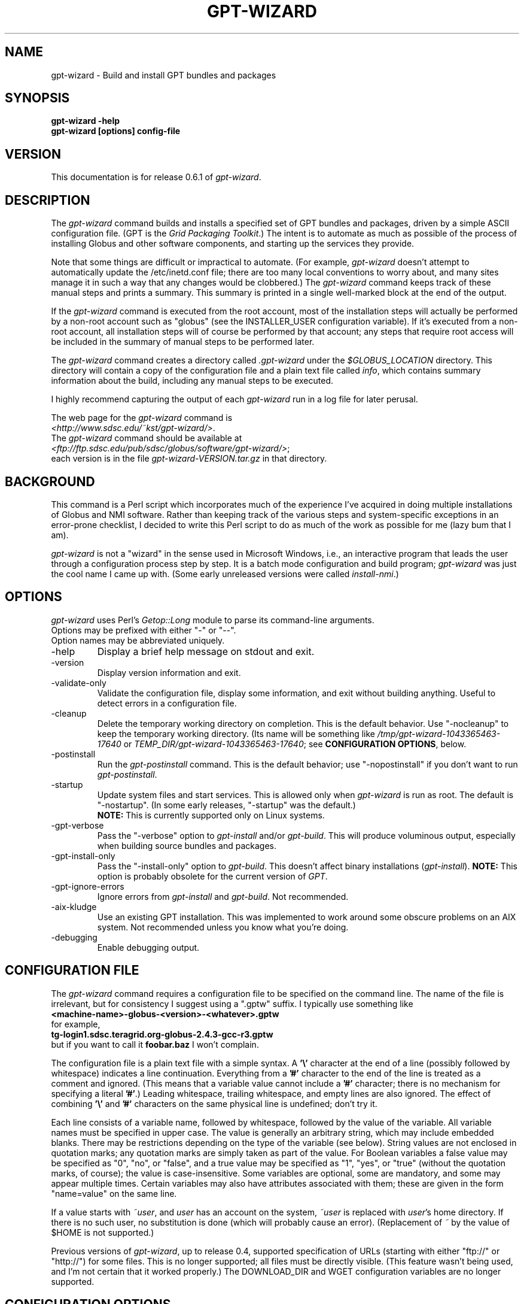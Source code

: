 .\"
.\" Man page for gpt-wizard command, by Keith Thompson, kst@sdsc.edu
.\"
.\" $Id: gpt-wizard.1,v 1.38 2004-03-04 16:34:31-08 kst Exp $
.\" $Source: /home/kst/CVS_smov/tools/gpt-wizard/gpt-wizard.1,v $
.\"
.\" @Copyright@
.\" 
.\" Copyright (c) 2004 The Regents of the University of California. All
.\" rights reserved.
.\" 
.\" Redistribution and use in source and binary forms, with or without
.\" modification, are permitted provided that the following conditions are
.\" met:
.\" 
.\" 1. Redistributions of source code must retain the above copyright
.\" notice, this list of conditions and the following disclaimer.
.\" 
.\" 2. Redistributions in binary form must reproduce the above copyright
.\" notice, this list of conditions and the following disclaimer in the
.\" documentation and/or other materials provided with the distribution.
.\" 
.\" 3. All advertising materials mentioning features or use of this
.\" software must display the following acknowledgement: This product
.\" includes software developed by the Grid and Cluster Computing Group
.\" at the San Diego Supercomputer Center and its contributors.
.\" 
.\" 4. Neither the name of the Center nor the names of its contributors
.\" may be used to endorse or promote products derived from this software
.\" without specific prior written permission.
.\" 
.\" THIS SOFTWARE IS PROVIDED BY THE REGENTS AND CONTRIBUTORS ``AS IS''
.\" AND ANY EXPRESS OR IMPLIED WARRANTIES, INCLUDING, BUT NOT LIMITED TO,
.\" THE IMPLIED WARRANTIES OF MERCHANTABILITY AND FITNESS FOR A PARTICULAR
.\" PURPOSE ARE DISCLAIMED. IN NO EVENT SHALL THE REGENTS OR CONTRIBUTORS
.\" BE LIABLE FOR ANY DIRECT, INDIRECT, INCIDENTAL, SPECIAL, EXEMPLARY, OR
.\" CONSEQUENTIAL DAMAGES (INCLUDING, BUT NOT LIMITED TO, PROCUREMENT OF
.\" SUBSTITUTE GOODS OR SERVICES; LOSS OF USE, DATA, OR PROFITS; OR
.\" BUSINESS INTERRUPTION) HOWEVER CAUSED AND ON ANY THEORY OF LIABILITY,
.\" WHETHER IN CONTRACT, STRICT LIABILITY, OR TORT (INCLUDING NEGLIGENCE
.\" OR OTHERWISE) ARISING IN ANY WAY OUT OF THE USE OF THIS SOFTWARE, EVEN
.\" IF ADVISED OF THE POSSIBILITY OF SUCH DAMAGE.
.\" 
.\" @Copyright@
.\" 
.TH GPT\-WIZARD 1 2004-02-12 SDSC
.SH NAME
gpt\-wizard \- Build and install GPT bundles and packages
.SH SYNOPSIS
.B "gpt\-wizard \-help"
.br
.B "gpt\-wizard [options] config\-file"

.SH VERSION
.\"
.\" The layout of the following line is significant; see make\-release.
.\"
This documentation is for release 0.6.1 of
.IR gpt\-wizard .

.SH DESCRIPTION
The
.I gpt\-wizard
command builds and installs a specified set of GPT bundles and
packages, driven by a simple ASCII configuration file.  (GPT is the
.IR "Grid Packaging Toolkit" .)
The intent is to automate as much as possible of the process of
installing Globus and other software components, and starting up the
services they provide.

Note that some things are difficult or impractical to automate.
(For example,
.I gpt\-wizard
doesn't attempt to automatically update the /etc/inetd.conf file;
there are too many local conventions to worry about, and many sites
manage it in such a way that any changes would be clobbered.)  The
.I gpt\-wizard
command keeps track of these manual steps and prints a summary.
This summary is printed in a single well\-marked block at the end of
the output.

If the
.I gpt\-wizard
command is executed from the root account, most of the installation
steps will actually be performed by a non\-root account such as
"globus" (see the INSTALLER_USER configuration variable).  If it's
executed from a non\-root account, all installation steps will of
course be performed by that account; any steps that require root access
will be included in the summary of manual steps to be performed later.

The
.I gpt\-wizard
command creates a directory called
.I .gpt\-wizard
under the
.I $GLOBUS_LOCATION
directory.  This directory will contain a copy of the configuration
file and a plain text file called
.IR info ,
which contains summary information about the build, including any
manual steps to be executed.

I highly recommend capturing the output of each
.I gpt\-wizard
run in a log file for later perusal.

The web page for the
.I gpt\-wizard
command is
.br
.IR <http://www.sdsc.edu/~kst/gpt\-wizard/> .
.br
The
.I gpt\-wizard
command should be available at
.br
.IR <ftp://ftp.sdsc.edu/pub/sdsc/globus/software/gpt\-wizard/> ;
.br
each version is in the file
.I gpt\-wizard\-VERSION.tar.gz
in that directory.

.SH BACKGROUND
This command is a Perl script which incorporates much of the
experience I've acquired in doing multiple installations of Globus
and NMI software.  Rather than keeping track of the various steps and
system\-specific exceptions in an error\-prone checklist, I decided to
write this Perl script to do as much of the work as possible for me
(lazy bum that I am).

.I gpt\-wizard 
is not a "wizard" in the sense used in Microsoft Windows, i.e.,
an interactive program that leads the user through a configuration
process step by step.  It is a batch mode configuration and build program; 
.I gpt\-wizard
was just the cool name I came up with.  (Some early unreleased versions
were called
.IR install\-nmi .)

.SH OPTIONS
.I gpt\-wizard
uses Perl's
.I Getop::Long
module to parse its command\-line arguments.
.br
Options may be prefixed with either "\-" or "\-\-".
.br
Option names may be abbreviated uniquely.

.IP \-help
Display a brief help message on stdout and exit.

.IP \-version
Display version information and exit.

.IP \-validate\-only
Validate the configuration file, display some information, and exit without
building anything.  Useful to detect errors in a configuration file.

.IP \-cleanup
Delete the temporary working directory on completion.
This is the default behavior.  Use "\-nocleanup" to keep the
temporary working directory.  (Its name will be something like
.I /tmp/gpt\-wizard\-1043365463\-17640
or
.IR TEMP_DIR/gpt\-wizard\-1043365463\-17640 ;
see
.BR "CONFIGURATION OPTIONS" ,
below.

.IP \-postinstall
Run the
.I gpt\-postinstall
command.  This is the default behavior; use "\-nopostinstall" if
you don't want to run
.IR gpt\-postinstall .

.IP \-startup
Update system files and start services.  This is allowed only when
.I gpt\-wizard
is run as root.  The default is "\-nostartup".  (In some early releases,
"\-startup" was the default.)
.br
.B NOTE:
This is currently supported only on Linux systems.

.IP \-gpt\-verbose
Pass the "\-verbose" option to
.I gpt\-install
and/or
.IR gpt\-build .
This will produce voluminous output, especially when building source
bundles and packages.

.IP \-gpt\-install\-only
Pass the "\-install\-only" option to
.IR gpt\-build .
This doesn't affect binary installations
.RI ( gpt\-install ).
.B NOTE:
This option is probably obsolete for the current version of
.IR GPT .

.IP \-gpt\-ignore\-errors
Ignore errors from
.I gpt\-install
and
.IR gpt\-build .
Not recommended.

.IP \-aix\-kludge
Use an existing GPT installation.  This was implemented to work around
some obscure problems on an AIX system.  Not recommended unless you know
what you're doing.

.IP \-debugging
Enable debugging output.

.SH CONFIGURATION FILE
The
.I gpt\-wizard
command requires a configuration file to be specified on the command line.
The name of the file is irrelevant, but for consistency I suggest using a
".gptw" suffix.  I typically use something like
.br
.B "	<machine\-name>\-globus\-<version>\-<whatever>.gptw
.br
for example,
.br
.B "	tg\-login1.sdsc.teragrid.org\-globus\-2.4.3\-gcc\-r3.gptw
.br
but if you want to call it
.B foobar.baz
I won't complain.

The configuration file is a plain text file with a simple syntax.
A
.B '\\\\'
character at the end of a line (possibly followed by whitespace) indicates
a line continuation.  Everything from a
.B '#'
character to the end of the line is treated as a comment and ignored.
(This means that a variable value cannot include a
.B '#'
character; there is no mechanism for specifying a literal
.BR '#' .)
Leading whitespace, trailing whitespace, and empty lines are also
ignored.  The effect of combining
.B '\\\\'
and
.B '#'
characters on the same physical line is undefined; don't try it.

Each line consists of a variable name, followed by whitespace, followed
by the value of the variable.  All variable names must be specified
in upper case.  The value is generally an arbitrary string, which
may include embedded blanks.  There may be restrictions depending on
the type of the variable (see below).  String values are not enclosed
in quotation marks; any quotation marks are simply taken as part of
the value.  For Boolean variables a false value  may be specified
as "0", "no", or "false", and a true value may be specified as "1",
"yes", or "true" (without the quotation marks, of course); the value
is case\-insensitive.  Some variables are optional, some are mandatory,
and some may appear multiple times.  Certain variables may also
have attributes associated with them; these are given in the form
"name=value" on the same line.

If a value starts with
.IR ~user , 
and
.I user
has an account on the system,
.IR ~user
is replaced with
.IR user 's
home directory.  If there is no such user, no substitution is done
(which will probably cause an error).  (Replacement of
.I ~
by the value of $HOME is not supported.)

Previous versions of
.IR gpt\-wizard ,
up to release 0.4, supported specification of URLs (starting with either
"ftp://" or "http://") for some files.  This is no longer supported;
all files must be directly visible.  (This feature wasn't being used, and I'm
not certain that it worked properly.)  The DOWNLOAD_DIR and WGET
configuration variables are no longer supported.

.SH CONFIGURATION OPTIONS

.IP .PREFIX
This is a pseudo\-option.  It specified a default prefix to be prepended,
with a
.B '/'
character, to any following file name given as a relative path name.
It can be used to avoid extremely long lines in configuration files.

.IP CONFIG_FILE_REVISION
Typically an RCS or CVS "Revision" tag, but it can be any arbitrary string.
.br
Example:
.br
.B "	CONFIG_FILE_REVISION $Revision: 1.38 $"
.br
Type: string
.br
Optional.

.IP TEMP_DIR
Location for
.IR gpt\-wizard 's
temporary working directory.  The temporary directory will be created
under the specified directory.
.br
Type: existing directory
.br
Optional.  Default is "/tmp".  This must be specified as an absolute
pathname.

.IP TAR
The full path name of the
.I tar
command.
.br
Type: executable file
.br
Optional.  This is only necessary if the
.I tar
command does not appear in the
.B PATH
specified in the configuration file.

.IP GZIP
The full path name of the
.I gzip
command.
.br
Type: executable file
.br
Optional.  This is only necessary if the
.I gzip
command does not appear in the
.B PATH
specified in the configuration file.

.IP PATH
The value for the
.B $PATH
environment variable.
.br
Mandatory.

.IP ENV
An environment variable setting, of the form "VAR" or "VAR=value".
If no value is specified, the variable is set to the empty string.
.br
Type: string
.br
Optional.  May occur multiple times.

.IP INSTALLER_USER
The name of the Unix account to use for the installation.
.br
Type: string (must be a valid user name)
.br
Optional.  Default is "globus" if running as root, the current user
otherwise.  If you run
.I gpt\-wizard
from a non-root account, you may not specify an INSTALLER_USER other
than your current account; in this case, it may be best not to specify
an INSTALLER_USER at all.

.IP INSTALLER_GROUP
The name of the Unix group to use for the installation.
.br
Type: string (must be a valid group name)
.br
Optional.  Default is "globus" if running as root, the current primary
group otherwise.  If you run
.I gpt\-wizard
from a non-root account, you may not specify an INSTALLER_GROUP
other than your current primary group, even if you are a member of
the specified group; in this case, it may be best not to specify an
INSTALLER_GROUP at all.

.IP USE_SDSC_SU
Use the non\-standard "su" command in use at SDSC.  Probably not useful
for sites other than SDSC.
.br
Type: boolean
.br
Optional.  Default is 0.

.IP UMASK
Specify an octal umask for the installation.  The default value is almost
always best.
.br
Type: string (must be a valid octal number)
.br
Optional.  Default is 022.

.IP GPT_TARBALL
The location of the source tarball
.RI ( *.tar.gz )
file for GPT.  Binary and RPM distributions of GPT are not yet supported
though binary and RPM GPT bundles are supported).
.br
As of
.I gpt\-wizard
release 0.5, GPT 1.X is no longer supported; all current Globus releases
include GPT 2.X or better.
.br
Type: file name
.br
Mandatory.

.IP BUNDLE
A GPT bundle or package.  It may be a source, binary, or rpm bundle.
(In a future release,
.I gpt\-wizard
may require a separate PACKAGE option for packages.)  Multiple
bundles may be (and typically are) specified in a single config file.
If necessary, the same bundle may be specified multiple times with
different attributes, for example if it's necessary to build a bundle
with "\-static" for some flavors and without "\-static" for others.
.br
Attributes:
.br
        kind=binary
.I or
kind=source
.I or
kind=rpm
.br
        flavor=<flavor>
.br
        option=<option>
.br
If a kind is not specified,
.I gpt\-wizard
attempts to guess based on the file name.
.br
Multiple flavors may be specified, separated by commas, e.g.,
"flavor=gcc32dbg,gcc32".
.br
Options are passed to gpt\-install or gpt\-build, after expanding
commas to blanks.
.br
Type: file name
.br
Mandatory.  Multiple bundles may be specified.

.IP UPDATE
A GPT update package.  This is normally a source package.
.br
The same attributes may be specified as for bundles.
.br
Type: file name
.br
Optional.  Multiple update packages may be specified.

.IP PRE_POSTINSTALL
An ugly kludge to specify a command to be executed before running
gpt\-postinstall.  So far, I have only used this on AIX to run
mds\-aix\-relink.sh, which works around some AIX\-specific libtool
problems.  Any occurrence of the string "BUILD_DIR" is replaced with
the name of the temporary build directory.
.br
Not recommended unless you know what you're doing.
.br
Type: string (must be a valid command).
.br
Optional.

.IP GPT_LOCATION
The location in which to install GPT, the Grid Packaging Toolkit.
If this is not specified, use the same directory as
.BR GLOBUS_LOCATION .
.br
Type: new directory (must be empty if it already exists).
.br
Optional.

.IP GLOBUS_LOCATION
The location in which to install the Globus toolkit and other components.
.br
Type: new directory (must be empty if it already exists).
.br
Mandatory.

.IP GLOBUS_LOCAL_DIRECTORY
A local directory in which to install the "var" and "tmp" directories and
certain files under the "etc" directory.  If
.B GLOBUS_LOCATION
is on an NFS\-mounted file system, the gatekeeper
(which runs as root) will often not be able to write to its log file,
.IR $GLOBUS_LOCATION/var/globus\-gatekeeper.log .
Also, some files need to be unique for each system on which
Globus services are running.  See Globus Bugzilla #660,
.IR <http://bugzilla.globus.org/bugzilla/show_bug.cgi?id=660> .
If
.B GLOBUS_LOCAL_DIRECTORY
is specified (normally on a local filesystem), certain subdirectories
and files will be created as symbolic links into the specified
directory.
.br
Type: new directory (must be empty if it already exists).
.br
Optional.
.br
Note: This replaces and generalizes the GLOBUS_VAR_DIRECTORY
configuration variable from earlier versions of
.IR gpt\-wizard .

.IP GLOBUS_HOSTNAME
Set the environment variable
.I $GLOBUS_HOSTNAME
to the specified value.
If the system host name (the value printed by the
.BR hostname (1)
command) doesn't match the primary name by which the system is known on
the network (via a reverse DNS lookup),
.B GLOBUS_HOSTNAME
should be set to the network name.
If the system host name is the local portion of the network name (for example, if the
.BR hostname (1)
command prints "foobar", and the network name is "foobar.bigschool.edu"),
it's probably not necessary to set
.BR GLOBUS_HOSTNAME .
This option is not exactly equivalent to
.br
.B "ENV GLOBUS_HOSTNAME=..."
.br
since it also causes the
.I $GLOBUS_HOSTNAME 
environment variable to be set in inetd or xinetd.
.br
Type: string
.br
Optional.

.IP GRID_MAPFILE
The name of a file to be copied to
.I /etc/grid\-security/grid\-mapfile
if the "-startup" option is specified.
This is a text file mapping Globus certificate subject names to Unix
account names.  See the Globus documentation for more information.
.br
Type: file name
.br
Optional.

.IP HOST_CERT
The name of a file containing the Globus host certificate,
also known as the gatekeeper certificate.  It will be copied to
.I /etc/grid\-security/hostcert.pem
if the "-startup" option is specified.
.br
Type: file name
.br
Optional.

.IP HOST_KEY
The name of a file containing the Globus host private key, also known as
the gatekeeper key.  It will be copied to
.I /etc/grid\-security/hostkey.pem
if the "-startup" option is specified.
.br
Type: file name
.br
Optional.

.IP LDAP_CERT
The name of a file containing the Globus LDAP certificate, to be used
for non\-anonymous MDS queries (see the
.I grid\-info\-search
command).  It will be copied to
.I /etc/grid\-security/ldap/ldapcert.pem
if the "-startup" option is specified.
.br
Type: file name
.br
Optional.

.IP LDAP_KEY
The name of a file containing the Globus LDAP private key, to be used
for non\-anonymous MDS queries (see the
.I grid\-info\-search
command).  It will be copied to
.I /etc/grid\-security/ldap/ldapkey.pem
if the "-startup" option is specified.
.br
Type: file name
.br
Optional.

.IP BATCH_SYSTEM
For Globus 2.X releases prior to 2.2, this specifies a batch system
to be used.  Allowed values are
.IR condor ,
.IR easymcs ,
.IR fork ,
.IR glunix ,
.IR grd ,
.IR loadleveler ,
.IR lsf ,
.IR nqe ,
.IR nswc ,
.IR pbs , 
.IR pexec ,
and
.IR prun . 
Starting with Globus 2.2, batch systems are configured by installing an
additional package, making this option obsolete.
.br
Type: string
.br
Optional.

.IP JOB_MANAGER
For Globus 2.X releases starting with 2.2, specify a job manager.
The first argument is the name of the batch system; other arguments
are passed to the setup script.
.br
This option is newly implemented; use with caution.
.br
Example:
.br
.B "	JOB_MANAGER pbs \-cpu\-per\-node 2 \-remote\-shell ssh"
.br
Type: job_manager
\.br
Optional.

.IP CA_CERT_TARBALL
The name of a tarball file
.RI ( *.tar.gz )
containing certificates
and signing policies for one or more certificate authorities.
The certificate
.RI ( *.0 )
and policy
.RI ( *.signing_policy )
files should be at the top level of the tarball.  By default, only the
Globus CA is recognized; since the Globus CA has expired, it will be
necessary to install one or more others.  One possible value is a local
copy of
.I "ftp://ftp.sdsc.edu/pub/sdsc/globus/CA/certificates.tar.gz"
(but be sure to read the enclosed
.I README
file before deciding to use it).
.br
Type: file name
.br
Optional.

.SH SECURITY
Much of the Globus Toolkit is concerned with security.  This doesn't
necessarily mean that using Globus makes your system secure; in fact,
there are a number of things you can do wrong that can make your
system or your account less secure.

Globus certificates, such as hostcert.pem, ldapcert.pem, and
usercert.pem, may be made publicly visible without any danger.
The corresponding private key files, however, must be kept secret.
If any of these files are revealed, a malicious user could possibly
masquerade as your system or as you.

The file
.I /etc/grid\-security/grid\-mapfile
specifies the mapping of Globus subject names to user names.  This file
can be publicly visible, but must be modifiable
.B only
by trusted users.

This section does not purport to be a complete summary of Globus
security issues.  It may not even be entirely correct.

The
.I gpt\-wizard
command attempts to install files with the correct ownership and
permissions, but does not otherwise deal directly with security issues.
If you think you've found a security\-related problem in
.IR gpt\-wizard ,
please let me know as soon as possible by e\-mail to
.BR kst@sdsc.edu .

.SH REFERENCES
.IP GPT
GPT is the Grid Packaging Toolkit, developed at NCSA.  It is the
method used to install Globus for releases 2.0 and later.  A version
is provided with the Globus Toolkit; see also
.IR <http://www.gridpackagingtools.org/> .

.IP "Globus Project"
The Globus Project develops the Globus Toolkit.  If you've read this far,
you probably already know what that is.
.br
See
.IR <http://www.globus.org> .

.IP NMI
NMI, or NSF Middleware Infrastructure, is a project sponsored by the
National Science Foundation.  The project packages and distributes Globus
and other grid\-related software components.
.br
See
.IR <http://www.nsf\-middleware.org> .

.IP SDSC
The San Diego Supercomputer Center,
.IR <http://www.sdsc.edu> .
The author of
.I gpt\-wizard
works there.  Hi.

.IP NCSA
The National Center for Supercomputing Applications,
.IR <http://www.ncsa.uiuc.edu> .
GPT, the Grid Packaging Toolkit, was developed there.

.SH EXIT STATUS
The
.I gpt\-wizard
command returns an exit status of zero if it succeeds, non\-zero if
it fails.

.SH BUGS
The "TO DO" section in the
.I gpt\-wizard
script itself includes a number of ideas for features that I intend
to implement.  There are undoubtedly many other good ideas that I
haven't thought of yet, and bugs that I haven't yet found.

This documentation would probably benefit from some outside review.
If anything here is unclear, it's probably the author's fault, not
the reader's fault.

Please send any bug reports or suggestions to the author by e\-mail.

.SH AUTHOR
Keith Thompson, San Diego Supercomputer Center, kst@sdsc.edu

